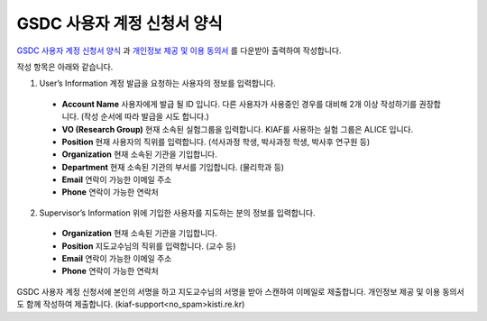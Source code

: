 GSDC 사용자 계정 신청서 양식
====================================

`GSDC 사용자 계정 신청서 양식 <https://raw.githubusercontent.com/andiri/kiaf/1.0/docs/source/pic/gsdc_sub_form.png>`_ 과 `개인정보 제공 및 이용 동의서 <https://raw.githubusercontent.com/andiri/kiaf/1.0/docs/source/pic/Privacy_Agreement.png>`_ 를 다운받아 출력하여 작성합니다.

작성 항목은 아래와 같습니다.

1. User’s Information 계정 발급을 요청하는 사용자의 정보를 입력합니다.

  * **Account Name** 사용자에게 발급 될 ID 입니다. 다른 사용자가 사용중인 경우를 대비해 2개 이상 작성하기를 권장합니다. (작성 순서에 따라 발급을 시도 합니다.)
  * **VO (Research Group)** 현재 소속된 실험그룹을 입력합니다. KIAF를 사용하는 실험 그룹은 ALICE 입니다.
  * **Position** 현재 사용자의 직위를 입력합니다. (석사과정 학생, 박사과정 학생, 박사후 연구원 등)
  * **Organization** 현재 소속된 기관을 기입합니다.
  * **Department** 현재 소속된 기관의 부서를 기입합니다. (물리학과 등)
  * **Email** 연락이 가능한 이메일 주소
  * **Phone** 연락이 가능한 연락처
  
2. Supervisor’s Information 위에 기입한 사용자를 지도하는 분의 정보를 입력합니다.

  * **Organization** 현재 소속된 기관을 기입합니다.
  * **Position** 지도교수님의 직위를 입력합니다. (교수 등) 
  * **Email** 연락이 가능한 이메일 주소
  * **Phone** 연락이 가능한 연락처
  
GSDC 사용자 계정 신청서에 본인의 서명을 하고 지도교수님의 서명을 받아 스캔하여 이메일로 제출합니다. 개인정보 제공 및 이용 동의서도 함께 작성하여 제출합니다. (kiaf-support<no_spam>kisti.re.kr)
